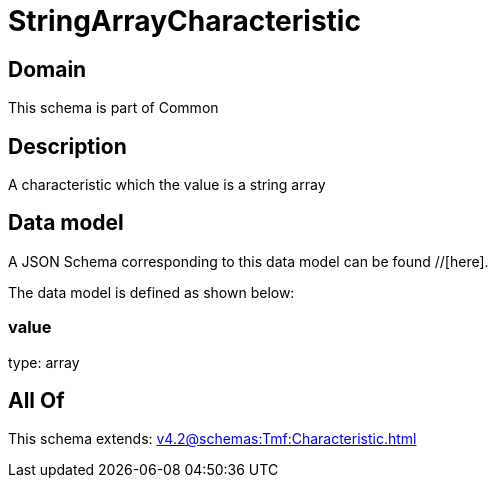 = StringArrayCharacteristic

[#domain]
== Domain

This schema is part of Common

[#description]
== Description
A characteristic which the value is a string array


[#data_model]
== Data model

A JSON Schema corresponding to this data model can be found //[here].



The data model is defined as shown below:


=== value
type: array


[#all_of]
== All Of

This schema extends: xref:v4.2@schemas:Tmf:Characteristic.adoc[]
